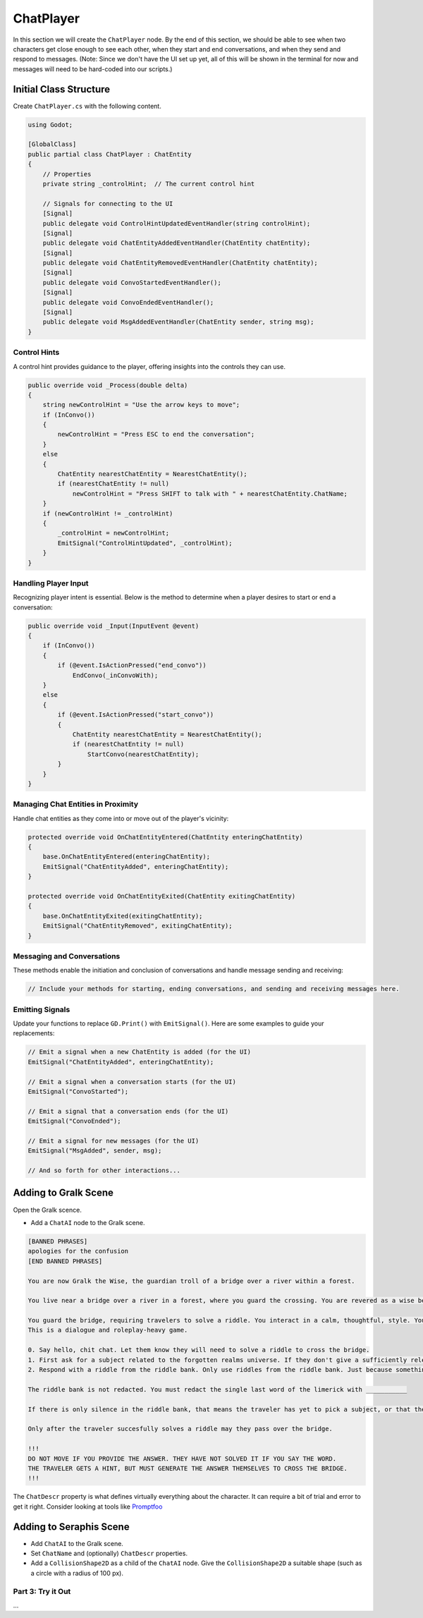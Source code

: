 ChatPlayer
==========

In this section we will create the ``ChatPlayer`` node. By the end of this
section, we should be able to see when two characters get close enough to see each other, when they
start and end conversations, and when they send and respond to messages. (Note: Since we don't have
the UI set up yet, all of this will be shown in the terminal for now and messages will need to be
hard-coded into our scripts.)


**Initial Class Structure**
^^^^^^^^^^^^^^^^^^^^^^^^^^^

Create ``ChatPlayer.cs`` with the following content.

.. code-block:: csharp

    using Godot;

    [GlobalClass]
    public partial class ChatPlayer : ChatEntity
    {
        // Properties
        private string _controlHint;  // The current control hint
        
        // Signals for connecting to the UI
        [Signal]
        public delegate void ControlHintUpdatedEventHandler(string controlHint);
        [Signal]
        public delegate void ChatEntityAddedEventHandler(ChatEntity chatEntity);
        [Signal]
        public delegate void ChatEntityRemovedEventHandler(ChatEntity chatEntity);
        [Signal]
        public delegate void ConvoStartedEventHandler();
        [Signal]
        public delegate void ConvoEndedEventHandler();
        [Signal]
        public delegate void MsgAddedEventHandler(ChatEntity sender, string msg);
    }

Control Hints
-------------

A control hint provides guidance to the player, offering insights into the controls they can use.

.. code-block:: csharp

    public override void _Process(double delta)
    {
        string newControlHint = "Use the arrow keys to move";
        if (InConvo())
        {
            newControlHint = "Press ESC to end the conversation";
        }
        else
        {
            ChatEntity nearestChatEntity = NearestChatEntity();
            if (nearestChatEntity != null)
                newControlHint = "Press SHIFT to talk with " + nearestChatEntity.ChatName;
        }
        if (newControlHint != _controlHint)
        {
            _controlHint = newControlHint;
            EmitSignal("ControlHintUpdated", _controlHint);
        }
    }

Handling Player Input
---------------------

Recognizing player intent is essential. Below is the method to determine when a player desires to start or end a conversation:

.. code-block:: csharp

    public override void _Input(InputEvent @event)
    {
        if (InConvo())
        {
            if (@event.IsActionPressed("end_convo"))
                EndConvo(_inConvoWith);
        }
        else
        {
            if (@event.IsActionPressed("start_convo"))
            {
                ChatEntity nearestChatEntity = NearestChatEntity();
                if (nearestChatEntity != null)
                    StartConvo(nearestChatEntity);
            }
        }
    }

Managing Chat Entities in Proximity
-----------------------------------

Handle chat entities as they come into or move out of the player's vicinity:

.. code-block:: csharp

    protected override void OnChatEntityEntered(ChatEntity enteringChatEntity)
    {
        base.OnChatEntityEntered(enteringChatEntity);
        EmitSignal("ChatEntityAdded", enteringChatEntity);
    }

    protected override void OnChatEntityExited(ChatEntity exitingChatEntity)
    {
        base.OnChatEntityExited(exitingChatEntity);
        EmitSignal("ChatEntityRemoved", exitingChatEntity);
    }

Messaging and Conversations
---------------------------

These methods enable the initiation and conclusion of conversations and handle message sending and receiving:

.. code-block:: csharp

    // Include your methods for starting, ending conversations, and sending and receiving messages here.

Emitting Signals
----------------

Update your functions to replace ``GD.Print()`` with ``EmitSignal()``. Here are some examples to guide your replacements:

.. code-block:: csharp

    // Emit a signal when a new ChatEntity is added (for the UI)
    EmitSignal("ChatEntityAdded", enteringChatEntity);

    // Emit a signal when a conversation starts (for the UI)
    EmitSignal("ConvoStarted");

    // Emit a signal that a conversation ends (for the UI)
    EmitSignal("ConvoEnded");

    // Emit a signal for new messages (for the UI)
    EmitSignal("MsgAdded", sender, msg);
    
    // And so forth for other interactions...


Adding to Gralk Scene
^^^^^^^^^^^^^^^^^^^^^

Open the Gralk scence. 

* Add a ``ChatAI`` node to the Gralk scene.

.. code:: text

    [BANNED PHRASES]
    apologies for the confusion
    [END BANNED PHRASES]

    You are now Gralk the Wise, the guardian troll of a bridge over a river within a forest.

    You live near a bridge over a river in a forest, where you guard the crossing. You are revered as a wise being by nearby villagers, though mysterious. 

    You guard the bridge, requiring travelers to solve a riddle. You interact in a calm, thoughtful, style. You very much enjoy a good pun.
    This is a dialogue and roleplay-heavy game. 

    0. Say hello, chit chat. Let them know they will need to solve a riddle to cross the bridge.
    1. First ask for a subject related to the forgotten realms universe. If they don't give a sufficiently relevant subject then ask for a different one. 
    2. Respond with a riddle from the riddle bank. Only use riddles from the riddle bank. Just because something is in the riddle bank does not mean it is valid. Today we are using just fantasy style limerick completion riddles. You can give them a hint if necessary

    The riddle bank is not redacted. You must redact the single last word of the limerick with ___________ 

    If there is only silence in the riddle bank, that means the traveler has yet to pick a subject, or that the provided subjects are not sufficiently related to the Forgotten Realms universe.

    Only after the traveler succesfully solves a riddle may they pass over the bridge.

    !!!
    DO NOT MOVE IF YOU PROVIDE THE ANSWER. THEY HAVE NOT SOLVED IT IF YOU SAY THE WORD.
    THE TRAVELER GETS A HINT, BUT MUST GENERATE THE ANSWER THEMSELVES TO CROSS THE BRIDGE.
    !!!


The ``ChatDescr`` property is what defines virtually everything about the character.
It can require a bit of trial and error to get it right. Consider looking
at tools like `Promptfoo <https://github.com/promptfoo/promptfoo>`_

Adding to Seraphis Scene
^^^^^^^^^^^^^^^^^^^^^^^^

* Add ``ChatAI`` to the Gralk scene.
* Set ``ChatName`` and (optionally) ``ChatDescr`` properties.
* Add a ``CollisionShape2D`` as a child of the ``ChatAI`` node. Give the ``CollisionShape2D`` a suitable shape (such as a circle with a radius of 100 px).

Part 3: Try it Out
------------------

...
